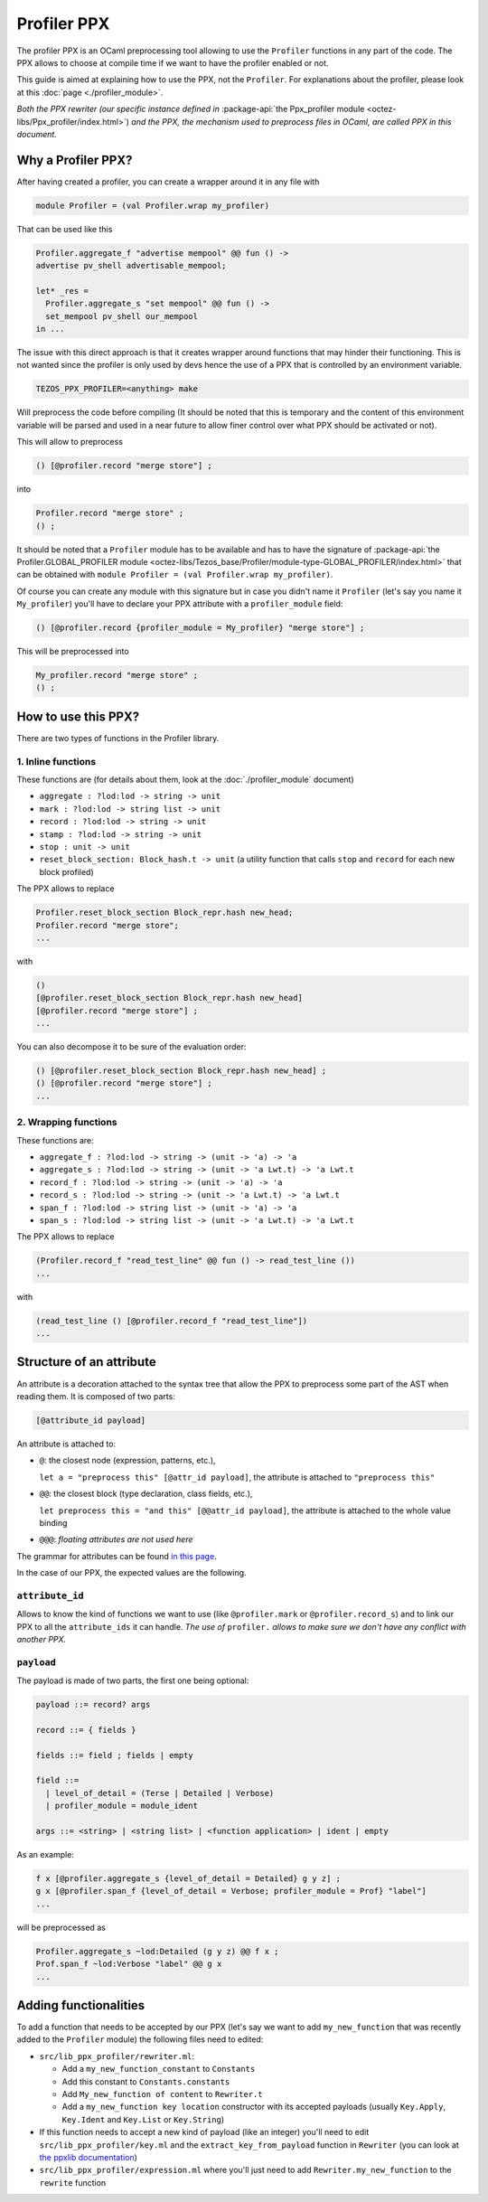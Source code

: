 Profiler PPX
====================

The profiler PPX is an OCaml preprocessing tool allowing to use the ``Profiler``
functions in any part of the code. The PPX allows to choose at compile time if
we want to have the profiler enabled or not.

This guide is aimed at explaining how to use the PPX, not the ``Profiler``. For
explanations about the profiler, please look at this :doc:`page <./profiler_module>`.

*Both the PPX rewriter (our specific instance defined in* :package-api:`the
Ppx_profiler module <octez-libs/Ppx_profiler/index.html>`) *and the PPX, the
mechanism used to preprocess files in OCaml, are called PPX in this document.*

Why a Profiler PPX?
-------------------

After having created a profiler, you can create a wrapper around it in any file
with

.. code-block:: OCaml

   module Profiler = (val Profiler.wrap my_profiler)

That can be used like this

.. code-block:: OCaml

   Profiler.aggregate_f "advertise mempool" @@ fun () ->
   advertise pv_shell advertisable_mempool;

   let* _res =
     Profiler.aggregate_s "set mempool" @@ fun () ->
     set_mempool pv_shell our_mempool
   in ...

The issue with this direct approach is that it creates wrapper around functions
that may hinder their functioning. This is not wanted since the profiler is only
used by devs hence the use of a PPX that is controlled by an environment variable.

.. code-block:: OCaml

   TEZOS_PPX_PROFILER=<anything> make

Will preprocess the code before compiling (It should be noted that this is temporary and the content of this environment variable will be parsed and used in a near future to allow finer control over what PPX should be activated or not).

This will allow to preprocess

.. code-block:: OCaml

   () [@profiler.record "merge store"] ;

into

.. code-block:: OCaml

   Profiler.record "merge store" ;
   () ;

It should be noted that a ``Profiler`` module has to be available and has to
have the signature of :package-api:`the Profiler.GLOBAL_PROFILER module
<octez-libs/Tezos_base/Profiler/module-type-GLOBAL_PROFILER/index.html>` that
can be obtained with ``module Profiler = (val Profiler.wrap my_profiler)``.

Of course you can create any module with this signature but in case you didn't
name it ``Profiler`` (let's say you name it ``My_profiler``) you'll have to
declare your PPX attribute with a ``profiler_module`` field:

.. code-block:: OCaml

   () [@profiler.record {profiler_module = My_profiler} "merge store"] ;

This will be preprocessed into

.. code-block:: OCaml

   My_profiler.record "merge store" ;
   () ;


How to use this PPX?
--------------------

There are two types of functions in the Profiler library.

1. Inline functions
^^^^^^^^^^^^^^^^^^^

These functions are (for details about them, look at the :doc:`./profiler_module`
document)

- ``aggregate : ?lod:lod -> string -> unit``
- ``mark : ?lod:lod -> string list -> unit``
- ``record : ?lod:lod -> string -> unit``
- ``stamp : ?lod:lod -> string -> unit``
- ``stop : unit -> unit``
- ``reset_block_section: Block_hash.t -> unit`` (a utility function that calls
  ``stop`` and ``record`` for each new block profiled)

The PPX allows to replace

.. code-block:: OCaml

   Profiler.reset_block_section Block_repr.hash new_head;
   Profiler.record "merge store";
   ...

with

.. code-block:: OCaml

   ()
   [@profiler.reset_block_section Block_repr.hash new_head]
   [@profiler.record "merge store"] ;
   ...

You can also decompose it to be sure of the evaluation order:

.. code-block:: OCaml

   () [@profiler.reset_block_section Block_repr.hash new_head] ;
   () [@profiler.record "merge store"] ;
   ...

2. Wrapping functions
^^^^^^^^^^^^^^^^^^^^^

These functions are:

- ``aggregate_f : ?lod:lod -> string -> (unit -> 'a) -> 'a``
- ``aggregate_s : ?lod:lod -> string -> (unit -> 'a Lwt.t) -> 'a Lwt.t``
- ``record_f : ?lod:lod -> string -> (unit -> 'a) -> 'a``
- ``record_s : ?lod:lod -> string -> (unit -> 'a Lwt.t) -> 'a Lwt.t``
- ``span_f : ?lod:lod -> string list -> (unit -> 'a) -> 'a``
- ``span_s : ?lod:lod -> string list -> (unit -> 'a Lwt.t) -> 'a Lwt.t``

The PPX allows to replace

.. code-block:: OCaml

   (Profiler.record_f "read_test_line" @@ fun () -> read_test_line ())
   ...

with

.. code-block:: OCaml

   (read_test_line () [@profiler.record_f "read_test_line"])
   ...

Structure of an attribute
-------------------------

An attribute is a decoration attached to the syntax tree that allow the PPX to
preprocess some part of the AST when reading them. It is composed of two parts:

.. code-block:: OCaml

   [@attribute_id payload]

An attribute is attached to:

- ``@``: the closest node (expression, patterns, etc.),

  ``let a = "preprocess this" [@attr_id payload]``, the attribute is attached to
  ``"preprocess this"``
- ``@@``: the closest block (type declaration, class fields, etc.),

  ``let preprocess this = "and this" [@@attr_id payload]``, the attribute is
  attached to the whole value binding
- ``@@@``: *floating attributes are not used here*

The grammar for attributes can be found `in this page
<https://ocaml.org/manual/attributes.html>`_.

In the case of our PPX, the expected values are the following.

``attribute_id``
^^^^^^^^^^^^^^^^

Allows to know the kind of functions we want to use (like ``@profiler.mark`` or
``@profiler.record_s``) and to link our PPX to all the ``attribute_ids`` it can
handle. *The use of* ``profiler.`` *allows to make sure we don't have any conflict
with another PPX.*

``payload``
^^^^^^^^^^^

The payload is made of two parts, the first one being optional:

.. code-block:: OCaml

   payload ::= record? args

   record ::= { fields }

   fields ::= field ; fields | empty

   field ::=
     | level_of_detail = (Terse | Detailed | Verbose)
     | profiler_module = module_ident

   args ::= <string> | <string list> | <function application> | ident | empty

As an example:

.. code-block:: OCaml

   f x [@profiler.aggregate_s {level_of_detail = Detailed} g y z] ;
   g x [@profiler.span_f {level_of_detail = Verbose; profiler_module = Prof} "label"]
   ...

will be preprocessed as

.. code-block:: OCaml

   Profiler.aggregate_s ~lod:Detailed (g y z) @@ f x ;
   Prof.span_f ~lod:Verbose "label" @@ g x
   ...

Adding functionalities
----------------------

To add a function that needs to be accepted by our PPX (let's say we want to add
``my_new_function`` that was recently added to the ``Profiler`` module) the
following files need to edited:

- ``src/lib_ppx_profiler/rewriter.ml``:

  * Add a ``my_new_function_constant`` to ``Constants``
  * Add this constant to ``Constants.constants``
  * Add ``My_new_function of content`` to ``Rewriter.t``
  * Add a ``my_new_function key location`` constructor with its accepted
    payloads (usually ``Key.Apply``, ``Key.Ident`` and ``Key.List`` or
    ``Key.String``)

- If this function needs to accept a new kind of payload (like an integer)
  you'll need to edit ``src/lib_ppx_profiler/key.ml`` and the
  ``extract_key_from_payload`` function in ``Rewriter`` (you can look at `the
  ppxlib documentation
  <https://ocaml-ppx.github.io/ppxlib/ppxlib/matching-code.html>`_)
- ``src/lib_ppx_profiler/expression.ml`` where you'll just need to add
  ``Rewriter.my_new_function`` to the ``rewrite`` function
